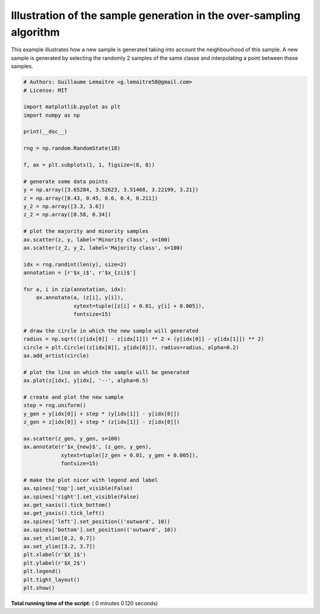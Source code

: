

.. _sphx_glr_auto_examples_over-sampling_plot_illustration_generation_sample.py:


====================================================================
Illustration of the sample generation in the over-sampling algorithm
====================================================================

This example illustrates how a new sample is generated taking into account the
neighbourhood of this sample. A new sample is generated by selecting the
randomly 2 samples of the same classe and interpolating a point between these
samples.





.. image:: /auto_examples/over-sampling/images/sphx_glr_plot_illustration_generation_sample_001.png
    :align: center





.. code-block:: python


    # Authors: Guillaume Lemaitre <g.lemaitre58@gmail.com>
    # License: MIT

    import matplotlib.pyplot as plt
    import numpy as np

    print(__doc__)

    rng = np.random.RandomState(18)

    f, ax = plt.subplots(1, 1, figsize=(8, 8))

    # generate some data points
    y = np.array([3.65284, 3.52623, 3.51468, 3.22199, 3.21])
    z = np.array([0.43, 0.45, 0.6, 0.4, 0.211])
    y_2 = np.array([3.3, 3.6])
    z_2 = np.array([0.58, 0.34])

    # plot the majority and minority samples
    ax.scatter(z, y, label='Minority class', s=100)
    ax.scatter(z_2, y_2, label='Majority class', s=100)

    idx = rng.randint(len(y), size=2)
    annotation = [r'$x_i$', r'$x_{zi}$']

    for a, i in zip(annotation, idx):
        ax.annotate(a, (z[i], y[i]),
                    xytext=tuple([z[i] + 0.01, y[i] + 0.005]),
                    fontsize=15)

    # draw the circle in which the new sample will generated
    radius = np.sqrt((z[idx[0]] - z[idx[1]]) ** 2 + (y[idx[0]] - y[idx[1]]) ** 2)
    circle = plt.Circle((z[idx[0]], y[idx[0]]), radius=radius, alpha=0.2)
    ax.add_artist(circle)

    # plot the line on which the sample will be generated
    ax.plot(z[idx], y[idx], '--', alpha=0.5)

    # create and plot the new sample
    step = rng.uniform()
    y_gen = y[idx[0]] + step * (y[idx[1]] - y[idx[0]])
    z_gen = z[idx[0]] + step * (z[idx[1]] - z[idx[0]])

    ax.scatter(z_gen, y_gen, s=100)
    ax.annotate(r'$x_{new}$', (z_gen, y_gen),
                xytext=tuple([z_gen + 0.01, y_gen + 0.005]),
                fontsize=15)

    # make the plot nicer with legend and label
    ax.spines['top'].set_visible(False)
    ax.spines['right'].set_visible(False)
    ax.get_xaxis().tick_bottom()
    ax.get_yaxis().tick_left()
    ax.spines['left'].set_position(('outward', 10))
    ax.spines['bottom'].set_position(('outward', 10))
    ax.set_xlim([0.2, 0.7])
    ax.set_ylim([3.2, 3.7])
    plt.xlabel(r'$X_1$')
    plt.ylabel(r'$X_2$')
    plt.legend()
    plt.tight_layout()
    plt.show()

**Total running time of the script:** ( 0 minutes  0.120 seconds)



.. only :: html

 .. container:: sphx-glr-footer


  .. container:: sphx-glr-download

     :download:`Download Python source code: plot_illustration_generation_sample.py <plot_illustration_generation_sample.py>`



  .. container:: sphx-glr-download

     :download:`Download Jupyter notebook: plot_illustration_generation_sample.ipynb <plot_illustration_generation_sample.ipynb>`


.. only:: html

 .. rst-class:: sphx-glr-signature

    `Gallery generated by Sphinx-Gallery <https://sphinx-gallery.readthedocs.io>`_
